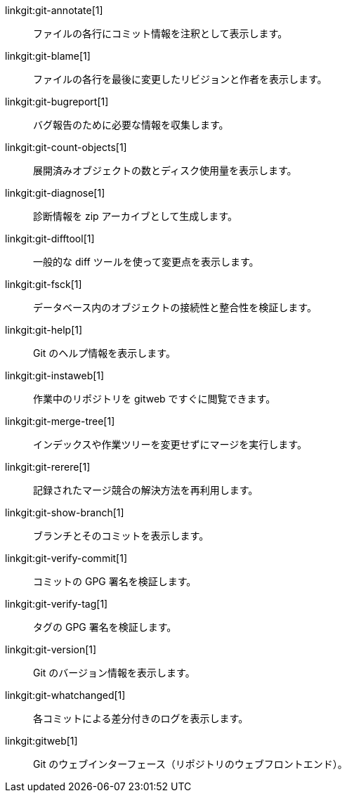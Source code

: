 linkgit:git-annotate[1]::
	ファイルの各行にコミット情報を注釈として表示します。

linkgit:git-blame[1]::
	ファイルの各行を最後に変更したリビジョンと作者を表示します。

linkgit:git-bugreport[1]::
	バグ報告のために必要な情報を収集します。

linkgit:git-count-objects[1]::
	展開済みオブジェクトの数とディスク使用量を表示します。

linkgit:git-diagnose[1]::
	診断情報を zip アーカイブとして生成します。

linkgit:git-difftool[1]::
	一般的な diff ツールを使って変更点を表示します。

linkgit:git-fsck[1]::
	データベース内のオブジェクトの接続性と整合性を検証します。

linkgit:git-help[1]::
	Git のヘルプ情報を表示します。

linkgit:git-instaweb[1]::
	作業中のリポジトリを gitweb ですぐに閲覧できます。

linkgit:git-merge-tree[1]::
	インデックスや作業ツリーを変更せずにマージを実行します。

linkgit:git-rerere[1]::
	記録されたマージ競合の解決方法を再利用します。

linkgit:git-show-branch[1]::
	ブランチとそのコミットを表示します。

linkgit:git-verify-commit[1]::
	コミットの GPG 署名を検証します。

linkgit:git-verify-tag[1]::
	タグの GPG 署名を検証します。

linkgit:git-version[1]::
	Git のバージョン情報を表示します。

linkgit:git-whatchanged[1]::
	各コミットによる差分付きのログを表示します。

linkgit:gitweb[1]::
	Git のウェブインターフェース（リポジトリのウェブフロントエンド）。

